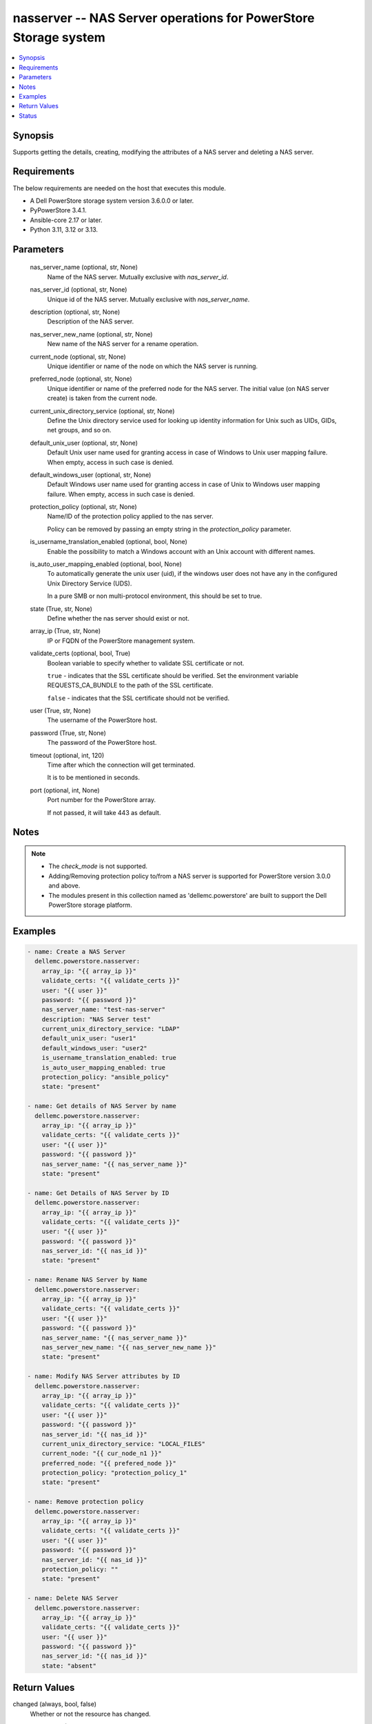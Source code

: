 .. _nasserver_module:


nasserver -- NAS Server operations for PowerStore Storage system
================================================================

.. contents::
   :local:
   :depth: 1


Synopsis
--------

Supports getting the details, creating, modifying the attributes of a NAS server and deleting a NAS server.



Requirements
------------
The below requirements are needed on the host that executes this module.

- A Dell PowerStore storage system version 3.6.0.0 or later.
- PyPowerStore 3.4.1.
- Ansible-core 2.17 or later.
- Python 3.11, 3.12 or 3.13.



Parameters
----------

  nas_server_name (optional, str, None)
    Name of the NAS server. Mutually exclusive with :emphasis:`nas\_server\_id`.


  nas_server_id (optional, str, None)
    Unique id of the NAS server. Mutually exclusive with :emphasis:`nas\_server\_name`.


  description (optional, str, None)
    Description of the NAS server.


  nas_server_new_name (optional, str, None)
    New name of the NAS server for a rename operation.


  current_node (optional, str, None)
    Unique identifier or name of the node on which the NAS server is running.


  preferred_node (optional, str, None)
    Unique identifier or name of the preferred node for the NAS server. The initial value (on NAS server create) is taken from the current node.


  current_unix_directory_service (optional, str, None)
    Define the Unix directory service used for looking up identity information for Unix such as UIDs, GIDs, net groups, and so on.


  default_unix_user (optional, str, None)
    Default Unix user name used for granting access in case of Windows to Unix user mapping failure. When empty, access in such case is denied.


  default_windows_user (optional, str, None)
    Default Windows user name used for granting access in case of Unix to Windows user mapping failure. When empty, access in such case is denied.


  protection_policy (optional, str, None)
    Name/ID of the protection policy applied to the nas server.

    Policy can be removed by passing an empty string in the :emphasis:`protection\_policy` parameter.


  is_username_translation_enabled (optional, bool, None)
    Enable the possibility to match a Windows account with an Unix account with different names.


  is_auto_user_mapping_enabled (optional, bool, None)
    To automatically generate the unix user (uid), if the windows user does not have any in the configured Unix Directory Service (UDS).

    In a pure SMB or non multi-protocol environment, this should be set to true.


  state (True, str, None)
    Define whether the nas server should exist or not.


  array_ip (True, str, None)
    IP or FQDN of the PowerStore management system.


  validate_certs (optional, bool, True)
    Boolean variable to specify whether to validate SSL certificate or not.

    :literal:`true` - indicates that the SSL certificate should be verified. Set the environment variable REQUESTS\_CA\_BUNDLE to the path of the SSL certificate.

    :literal:`false` - indicates that the SSL certificate should not be verified.


  user (True, str, None)
    The username of the PowerStore host.


  password (True, str, None)
    The password of the PowerStore host.


  timeout (optional, int, 120)
    Time after which the connection will get terminated.

    It is to be mentioned in seconds.


  port (optional, int, None)
    Port number for the PowerStore array.

    If not passed, it will take 443 as default.





Notes
-----

.. note::
   - The :emphasis:`check\_mode` is not supported.
   - Adding/Removing protection policy to/from a NAS server is supported for PowerStore version 3.0.0 and above.
   - The modules present in this collection named as 'dellemc.powerstore' are built to support the Dell PowerStore storage platform.




Examples
--------

.. code-block:: yaml+jinja

    
    - name: Create a NAS Server
      dellemc.powerstore.nasserver:
        array_ip: "{{ array_ip }}"
        validate_certs: "{{ validate_certs }}"
        user: "{{ user }}"
        password: "{{ password }}"
        nas_server_name: "test-nas-server"
        description: "NAS Server test"
        current_unix_directory_service: "LDAP"
        default_unix_user: "user1"
        default_windows_user: "user2"
        is_username_translation_enabled: true
        is_auto_user_mapping_enabled: true
        protection_policy: "ansible_policy"
        state: "present"

    - name: Get details of NAS Server by name
      dellemc.powerstore.nasserver:
        array_ip: "{{ array_ip }}"
        validate_certs: "{{ validate_certs }}"
        user: "{{ user }}"
        password: "{{ password }}"
        nas_server_name: "{{ nas_server_name }}"
        state: "present"

    - name: Get Details of NAS Server by ID
      dellemc.powerstore.nasserver:
        array_ip: "{{ array_ip }}"
        validate_certs: "{{ validate_certs }}"
        user: "{{ user }}"
        password: "{{ password }}"
        nas_server_id: "{{ nas_id }}"
        state: "present"

    - name: Rename NAS Server by Name
      dellemc.powerstore.nasserver:
        array_ip: "{{ array_ip }}"
        validate_certs: "{{ validate_certs }}"
        user: "{{ user }}"
        password: "{{ password }}"
        nas_server_name: "{{ nas_server_name }}"
        nas_server_new_name: "{{ nas_server_new_name }}"
        state: "present"

    - name: Modify NAS Server attributes by ID
      dellemc.powerstore.nasserver:
        array_ip: "{{ array_ip }}"
        validate_certs: "{{ validate_certs }}"
        user: "{{ user }}"
        password: "{{ password }}"
        nas_server_id: "{{ nas_id }}"
        current_unix_directory_service: "LOCAL_FILES"
        current_node: "{{ cur_node_n1 }}"
        preferred_node: "{{ prefered_node }}"
        protection_policy: "protection_policy_1"
        state: "present"

    - name: Remove protection policy
      dellemc.powerstore.nasserver:
        array_ip: "{{ array_ip }}"
        validate_certs: "{{ validate_certs }}"
        user: "{{ user }}"
        password: "{{ password }}"
        nas_server_id: "{{ nas_id }}"
        protection_policy: ""
        state: "present"

    - name: Delete NAS Server
      dellemc.powerstore.nasserver:
        array_ip: "{{ array_ip }}"
        validate_certs: "{{ validate_certs }}"
        user: "{{ user }}"
        password: "{{ password }}"
        nas_server_id: "{{ nas_id }}"
        state: "absent"



Return Values
-------------

changed (always, bool, false)
  Whether or not the resource has changed.


nasserver_details (When nas server exists, complex, {'backup_IPv4_interface_id': None, 'backup_IPv6_interface_id': None, 'current_node': {'id': 'N2', 'name': 'Appliance-WND8977-node-B'}, 'current_node_id': 'Appliance-WND8977-node-B', 'current_preferred_IPv4_interface_id': '60c02-b5d8-9d9b-7e6f-feb93c9', 'current_preferred_IPv6_interface_id': None, 'current_unix_directory_service': 'LDAP', 'current_unix_directory_service_l10n': 'LDAP', 'default_unix_user': None, 'default_windows_user': None, 'description': '', 'file_interfaces': [{'id': '0c05652-b5d8-9d9b-7e6f-fe8be1eb93c9', 'ip_address': '1.2.3.4', 'name': 'PROD001_827ee18708a9_6'}], 'file_ldaps': [{'id': '60c05ba8-362e-159a-0205-ee6f605dfe5a'}], 'file_nises': [], 'file_systems': [{'id': '61c55b57-4a70-08dd-a240-96e8abdcbab0', 'name': 'sample_fs'}], 'id': '60c0564a-4a6e-04b6-4d5e-fe8be1eb93c9', 'is_auto_user_mapping_enabled': True, 'is_username_translation_enabled': False, 'name': 'ansible_nas_server_2', 'nfs_servers': [{'id': '60c05653-4fd3-2033-2da0-ee6f605dfe5a'}], 'operational_status': 'Started', 'operational_status_l10n': 'Started', 'preferred_node': {'id': 'N2', 'name': 'Appliance-WND8977-node-B'}, 'preferred_node_id': 'Appliance-WND8977-node-B', 'production_IPv4_interface_id': '60c05652-b5d8-9d9b-7e6f-fe8be1eb93c', 'production_IPv6_interface_id': None, 'protection_policy_id': None, 'smb_servers': [{'id': '60c05c18-6806-26ae-3b0d-fe8be1eb93c'}]})
  Details about the nas server.


  id (, str, )
    The system generated ID given to the nas server.


  name (, str, )
    Name of the nas server.


  description (, str, )
    Additional information about the nas server.


  operational_status (, str, )
    NAS server operational status.


  current_node (, dict, )
    Unique identifier and name of the node on which the NAS server is running.


  preferred_node (, dict, )
    Unique identifier and name of the preferred node for the NAS server.


  default_unix_user (, str, )
    Default Unix user name used for granting access in case of Windows to Unix user mapping failure.


  current_unix_directory_service (, str, )
    Define the Unix directory service used for looking up identity information for Unix such as UIDs, GIDs, net groups, and so on.


  is_username_translation_enabled (, bool, )
    Enable the possibility to match a windows account to a Unix account with different names.


  production_IPv4_interface_id (, str, )
    Unique identifier of the preferred IPv4 production interface.


  production_IPv6_interface_id (, str, )
    Unique identifier of the preferred IPv6 production interface.


  backup_IPv4_interface_id (, str, )
    Unique identifier of the preferred IPv4 backup interface.


  backup_IPv6_interface_id (, str, )
    Unique identifier of the preferred IPv6 backup interface.


  file_interfaces (, dict, )
    This is the inverse of the resource type file\_interface association. Will return the id,name & ip\_address of the associated file interface.


  nfs_servers (, str, )
    This is the inverse of the resource type nfs\_server association.


  smb_servers (, str, )
    This is the inverse of the resource type smb\_server association.


  file_ldaps (, str, )
    This is the inverse of the resource type file\_ldap association.


  file_systems (, dict, )
    This is the inverse of the resource type file\_system association.


  protection_policy_id (, str, )
    Id of the protection policy applied to the nas server.






Status
------





Authors
~~~~~~~

- Arindam Datta (@dattaarindam) <ansible.team@dell.com>
- Jennifer John (@johnj9) <ansible.team@dell.com>

